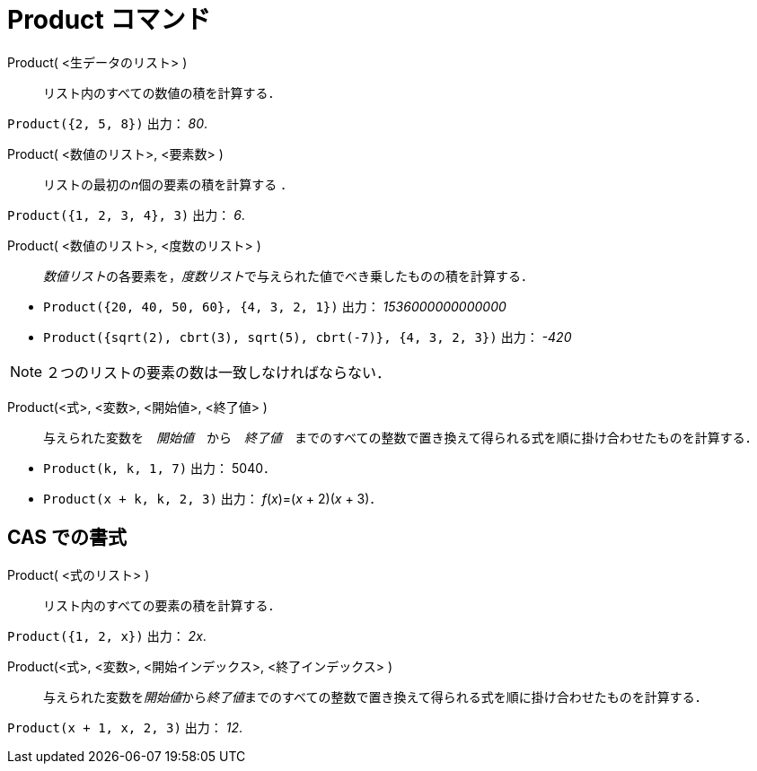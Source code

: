 = Product コマンド
:page-en: commands/Product
ifdef::env-github[:imagesdir: /ja/modules/ROOT/assets/images]

Product( <生データのリスト> )::
  リスト内のすべての数値の積を計算する．

[EXAMPLE]
====

`++Product({2, 5, 8})++` 出力： _80_.

====

Product( <数値のリスト>, <要素数> )::
  リストの最初の__n__個の要素の積を計算する ．

[EXAMPLE]
====

`++Product({1, 2, 3, 4}, 3)++` 出力： _6_.

====

Product( <数値のリスト>, <度数のリスト> )::
  __数値リスト__の各要素を，__度数リスト__で与えられた値でべき乗したものの積を計算する．

[EXAMPLE]
====

* `++Product({20, 40, 50, 60}, {4, 3, 2, 1})++` 出力： _1536000000000000_

* `++Product({sqrt(2), cbrt(3), sqrt(5), cbrt(-7)}, {4, 3, 2, 3})++` 出力： _-420_


====



[NOTE]
====

２つのリストの要素の数は一致しなければならない．

====

Product(<式>, <変数>, <開始値>, <終了値> )::
  与えられた変数を　_開始値_　から　_終了値_　までのすべての整数で置き換えて得られる式を順に掛け合わせたものを計算する．

[EXAMPLE]
====

* `++Product(k, k, 1, 7)++` 出力： 5040．
* `++Product(x + k,  k,  2, 3)++` 出力： _f_(_x_)=(_x_ + 2)(_x_ + 3)．

====


== CAS での書式

Product( <式のリスト> )::
  リスト内のすべての要素の積を計算する．

[EXAMPLE]
====

`++Product({1, 2, x})++` 出力： _2x_.

====

Product(<式>, <変数>, <開始インデックス>, <終了インデックス> )::
  与えられた変数を__開始値__から__終了値__までのすべての整数で置き換えて得られる式を順に掛け合わせたものを計算する．

[EXAMPLE]
====

`++Product(x + 1,  x,  2, 3)++` 出力： _12_.

====

